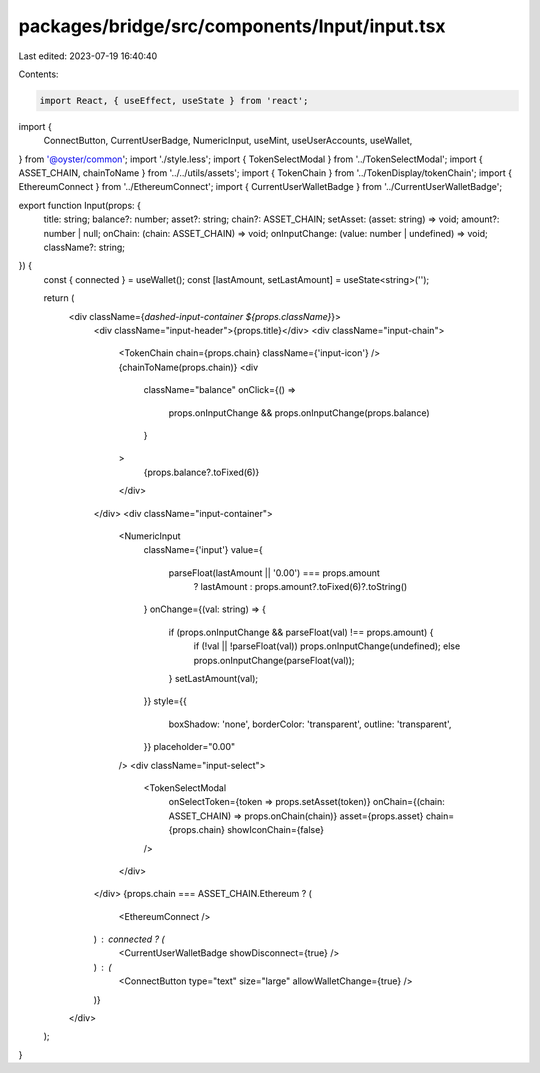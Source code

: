 packages/bridge/src/components/Input/input.tsx
==============================================

Last edited: 2023-07-19 16:40:40

Contents:

.. code-block:: tsx

    import React, { useEffect, useState } from 'react';
import {
  ConnectButton,
  CurrentUserBadge,
  NumericInput,
  useMint,
  useUserAccounts,
  useWallet,
} from '@oyster/common';
import './style.less';
import { TokenSelectModal } from '../TokenSelectModal';
import { ASSET_CHAIN, chainToName } from '../../utils/assets';
import { TokenChain } from '../TokenDisplay/tokenChain';
import { EthereumConnect } from '../EthereumConnect';
import { CurrentUserWalletBadge } from '../CurrentUserWalletBadge';

export function Input(props: {
  title: string;
  balance?: number;
  asset?: string;
  chain?: ASSET_CHAIN;
  setAsset: (asset: string) => void;
  amount?: number | null;
  onChain: (chain: ASSET_CHAIN) => void;
  onInputChange: (value: number | undefined) => void;
  className?: string;
}) {
  const { connected } = useWallet();
  const [lastAmount, setLastAmount] = useState<string>('');

  return (
    <div className={`dashed-input-container ${props.className}`}>
      <div className="input-header">{props.title}</div>
      <div className="input-chain">
        <TokenChain chain={props.chain} className={'input-icon'} />
        {chainToName(props.chain)}
        <div
          className="balance"
          onClick={() =>
            props.onInputChange && props.onInputChange(props.balance)
          }
        >
          {props.balance?.toFixed(6)}
        </div>
      </div>
      <div className="input-container">
        <NumericInput
          className={'input'}
          value={
            parseFloat(lastAmount || '0.00') === props.amount
              ? lastAmount
              : props.amount?.toFixed(6)?.toString()
          }
          onChange={(val: string) => {
            if (props.onInputChange && parseFloat(val) !== props.amount) {
              if (!val || !parseFloat(val)) props.onInputChange(undefined);
              else props.onInputChange(parseFloat(val));
            }
            setLastAmount(val);
          }}
          style={{
            boxShadow: 'none',
            borderColor: 'transparent',
            outline: 'transparent',
          }}
          placeholder="0.00"
        />
        <div className="input-select">
          <TokenSelectModal
            onSelectToken={token => props.setAsset(token)}
            onChain={(chain: ASSET_CHAIN) => props.onChain(chain)}
            asset={props.asset}
            chain={props.chain}
            showIconChain={false}
          />
        </div>
      </div>
      {props.chain === ASSET_CHAIN.Ethereum ? (
        <EthereumConnect />
      ) : connected ? (
        <CurrentUserWalletBadge showDisconnect={true} />
      ) : (
        <ConnectButton type="text" size="large" allowWalletChange={true} />
      )}
    </div>
  );
}


